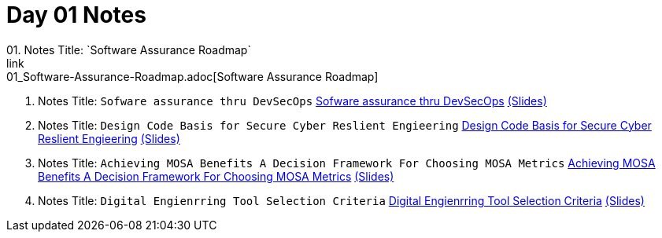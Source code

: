 = Day 01 Notes
01. Notes Title: `Software Assurance Roadmap`
link:01_Software-Assurance-Roadmap.adoc[Software Assurance Roadmap]

02. Notes Title: `Sofware assurance thru DevSecOps`
link:02_SwA-thru_DevSecOps.adoc[Sofware assurance thru DevSecOps]
link:02_SwA-DevSecOps_Bradley_Lanford.pdf[(Slides)]

03. Notes Title: `Design Code Basis for Secure Cyber Reslient Engieering`
link:03_Secure-Cyber-Reslient-Engineering.adoc[Design Code Basis for Secure Cyber Reslient Engieering]
link:03_SwA_RSCE_Reed.pdf[(Slides)]

04. Notes Title: `Achieving MOSA Benefits A Decision Framework For Choosing MOSA Metrics`
link:04_MOSA-Benefits.adoc[Achieving MOSA Benefits A Decision Framework For Choosing MOSA Metrics]
link:04_MOSA_Benefits_Steve_Henry.pdf[(Slides)]

05. Notes Title: `Digital Engienrring Tool Selection Criteria`
link:05_DE_Tool-Selection.adoc[Digital Engienrring Tool Selection Criteria]
link:05_DE_Tool_Selection-Criteria_Frank_Salvatore.pdf[(Slides)]

